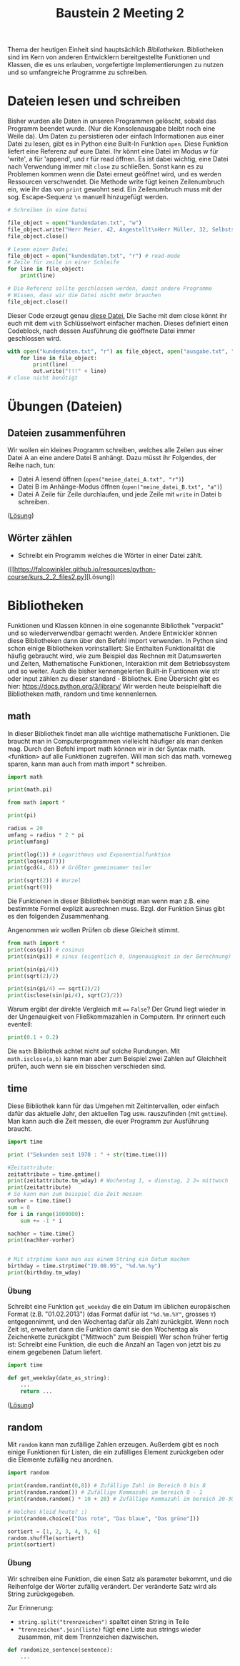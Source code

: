 #+TITLE: Baustein 2 Meeting 2

Thema der heutigen Einheit sind hauptsächlich /Bibliotheken/.
Bibliotheken sind im Kern von anderen Entwicklern bereitgestellte Funktionen und Klassen,
die es uns erlauben, vorgefertigte Implementierungen zu nutzen und so umfangreiche Programme zu schreiben.

* Dateien lesen und schreiben
Bisher wurden alle Daten in unseren Programmen gelöscht, sobald das Programm beendet wurde. (Nur die Konsolenausgabe bleibt noch eine Weile da). Um Daten zu persistieren oder einfach Informationen aus einer Datei zu lesen, gibt es in Python eine Built-In Funktion ~open~.
Diese Funktion liefert eine Referenz auf eure Datei. Ihr könnt eine Datei im Modus w für 'write', a für 'append', und r für read öffnen.
Es ist dabei wichtig, eine Datei nach Verwendung immer mit ~close~ zu schließen. Sonst kann es zu Problemen kommen wenn die Datei erneut geöffnet wird, und es werden Ressourcen verschwendet.
Die Methode write fügt keinen Zeilenumbruch ein, wie ihr das von ~print~ gewohnt seid. Ein Zeilenumbruch muss mit der sog. Escape-Sequenz ~\n~ manuell hinzugefügt werden.
#+BEGIN_SRC python :results output :exports both
# Schreiben in eine Datei

file_object = open("kundendaten.txt", "w")
file_object.write("Herr Meier, 42, Angestellt\nHerr Müller, 32, Selbstständig")
file_object.close()

# Lesen einer Datei
file_object = open("kundendaten.txt", "r") # read-mode
# Zeile für zeile in einer Schleife
for line in file_object:
    print(line)

# Die Referenz sollte geschlossen werden, damit andere Programme
# Wissen, dass wir die Datei nicht mehr brauchen
file_object.close()
#+END_SRC
Dieser Code erzeugt genau [[https://falcowinkler.github.io/org/kundendaten.txt][diese Datei.]]
Die Sache mit dem close könnt ihr euch mit dem ~with~ Schlüsselwort einfacher machen. Dieses definiert einen Codeblock, nach dessen Ausführung die geöffnete Datei immer geschlossen wird.
#+BEGIN_SRC python :results output :exports both
with open("kundendaten.txt", "r") as file_object, open("ausgabe.txt", "w") as out:
    for line in file_object:
        print(line)
        out.write("!!!" + line)
# close nicht benötigt
#+END_SRC

* Übungen (Dateien)

** Dateien zusammenführen
Wir wollen ein kleines Programm schreiben, welches alle Zeilen aus einer Datei A an eine andere Datei B anhängt. Dazu müsst ihr Folgendes, der Reihe nach, tun:
- Datei A lesend öffnen (~open("meine_datei_A.txt", "r")~)
- Datei B im Anhänge-Modus öffnen (~open("meine_datei_B.txt", "a")~)
- Datei A Zeile für Zeile durchlaufen, und jede Zeile mit ~write~ in Datei b schreiben.
([[https://falcowinkler.github.io/resources/python-course/kurs_2_2_files1.py][Lösung]])
** Wörter zählen
- Schreibt ein Programm welches die Wörter in einer Datei zählt.
([[https://falcowinkler.github.io/resources/python-course/kurs_2_2_files2.py][Lösung])
* Bibliotheken
Funktionen und Klassen können in eine sogenannte Bibliothek "verpackt" und so wiederverwendbar gemacht werden. Andere Entwickler können diese Bibliotheken dann über den Befehl import verwenden. In Python sind schon einige Bibliotheken vorinstalliert: Sie Enthalten Funktionalität die häufig gebraucht wird, wie zum Beispiel das Rechnen mit Datumswerten und Zeiten, Mathematische Funktionen, Interaktion mit dem Betriebssystem und so weiter. Auch die bisher kennengelerten Built-in Funtionen wie str oder input zählen zu dieser standard - Bibliothek. Eine Übersicht gibt es hier: https://docs.python.org/3/library/
Wir werden heute beispielhaft die Bibliotheken math, random und time kennenlernen.
** math
In dieser Bibliothek findet man alle wichtige mathematische Funktionen. Die braucht man in Computerprogrammen vielleicht häufiger als man denken mag.
Durch den Befehl import math können wir in der Syntax math.<funktion> auf alle Funktionen zugreifen. Will man sich das math. vorneweg sparen, kann man auch from math import * schreiben.
#+BEGIN_SRC python :results output :exports both
import math

print(math.pi)

from math import *

print(pi)

radius = 20
umfang = radius * 2 * pi
print(umfang)

print(log(1)) # Logarithmus und Exponentialfunktion
print(log(exp(7)))
print(gcd(4, 8)) # Größter gemeinsamer teiler

print(sqrt(2)) # Wurzel
print(sqrt(9))
#+END_SRC
Die Funktionen in dieser Bibliothek benötigt man wenn man z.B. eine bestimmte Formel explizit ausrechnen muss.
Bzgl. der Funktion Sinus gibt es den folgenden Zusammenhang.
\begin{align}
sin(\frac{\pi} {4}) = \frac{\sqrt(2)}{2}
\end{align}
Angenommen wir wollen Prüfen ob diese Gleicheit stimmt.
#+BEGIN_SRC python :results output :exports both
from math import *
print(cos(pi)) # cosinus
print(sin(pi)) # sinus (eigentlich 0, Ungenauigkeit in der Berechnung)

print(sin(pi/4))
print(sqrt(2)/2)

print(sin(pi/4) == sqrt(2)/2)
print(isclose(sin(pi/4), sqrt(2)/2))
#+END_SRC
Warum ergibt der direkte Vergleich mit ~==~ ~False~?
Der Grund liegt wieder in der Ungenauigkeit von Fließkommazahlen in Computern. Ihr erinnert euch eventell:
#+BEGIN_SRC python :results output :exports both
print(0.1 + 0.2)
#+END_SRC
Die ~math~ Bibliothek achtet nicht auf solche Rundungen.
Mit ~math.isclose(a,b)~ kann man aber zum Beispiel zwei Zahlen auf Gleichheit prüfen, auch wenn sie ein bisschen verschieden sind.
** time
Diese Bibliothek kann für das Umgehen mit Zeitintervallen, oder einfach dafür das aktuelle Jahr, den aktuellen Tag usw. rauszufinden (mit ~gmttime~). Man kann auch die Zeit messen, die euer Programm zur Ausführung braucht.
#+BEGIN_SRC python :results output :exports both
import time

print ("Sekunden seit 1970 : " + str(time.time()))

#Zeitattribute:
zeitattribute = time.gmtime()
print(zeitattribute.tm_wday) # Wochentag 1, = dienstag, 2 2= mittwoch
print(zeitattribute)
# So kann man zum beispiel die Zeit messen
vorher = time.time()
sum = 0
for i in range(1000000):
    sum += -1 * i

nachher = time.time()
print(nachher-vorher)


# Mit strptime kann man aus einem String ein Datum machen
birthday = time.strptime("19.08.95", "%d.%m.%y")
print(birthday.tm_wday)
#+END_SRC
*** Übung
Schreibt eine Funktion ~get_weekday~ die ein Datum im üblichen europäischen Format (z.B. "01.02.2013") (das Format dafür ist ~"%d.%m.%Y"~, grosses ~Y~) entgegennimmt, und den Wochentag dafür als Zahl zurückgibt. Wenn noch Zeit ist, erweitert dann die Funktion damit sie den Wochentag als Zeichenkette zurückgibt ("Mittwoch" zum Beispiel)
Wer schon früher fertig ist: Schreibt eine Funktion, die euch die Anzahl an Tagen von jetzt bis zu einem gegebenen Datum liefert.
#+BEGIN_SRC python :results output :exports both
import time

def get_weekday(date_as_string):
    ...
    return ...
#+END_SRC
([[https://falcowinkler.github.io/resources/python-course/kurs_2_2_time.py][Lösung]])
** random
Mit ~random~ kann man zufällige Zahlen erzeugen. Außerdem gibt es noch einige Funktionen für Listen, die ein zufälliges Element zurückgeben oder die Elemente zufällig neu anordnen.
#+BEGIN_SRC python :results output :exports both
import random

print(random.randint(0,8)) # Zufällige Zahl im Bereich 0 bis 8
print(random.random()) # Zufällige Kommazahl im bereich 0 - 1
print(random.random() * 10 + 20) # Zufällige Kommazahl im bereich 20-30

# Welches kleid heute? ;)
print(random.choice(["Das rote", "Das blaue", "Das grüne"]))

sortiert = [1, 2, 3, 4, 5, 6]
random.shuffle(sortiert)
print(sortiert)
#+END_SRC
*** Übung

Wir schreiben eine Funktion, die einen Satz als parameter bekommt, und die Reihenfolge der Wörter zufällig verändert.
Der veränderte Satz wird als String zurückgegeben.

Zur Erinnerung:
- ~string.split("trennzeichen")~ spaltet einen String in Teile
- ~"trennzeichen".join(liste)~ fügt eine Liste aus strings wieder zusammen, mit dem Trennzeichen dazwischen.
#+BEGIN_SRC python :results output :exports both
def randomize_sentence(sentence):
    ...
#+END_SRC
